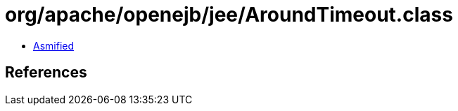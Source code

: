 = org/apache/openejb/jee/AroundTimeout.class

 - link:AroundTimeout-asmified.java[Asmified]

== References

